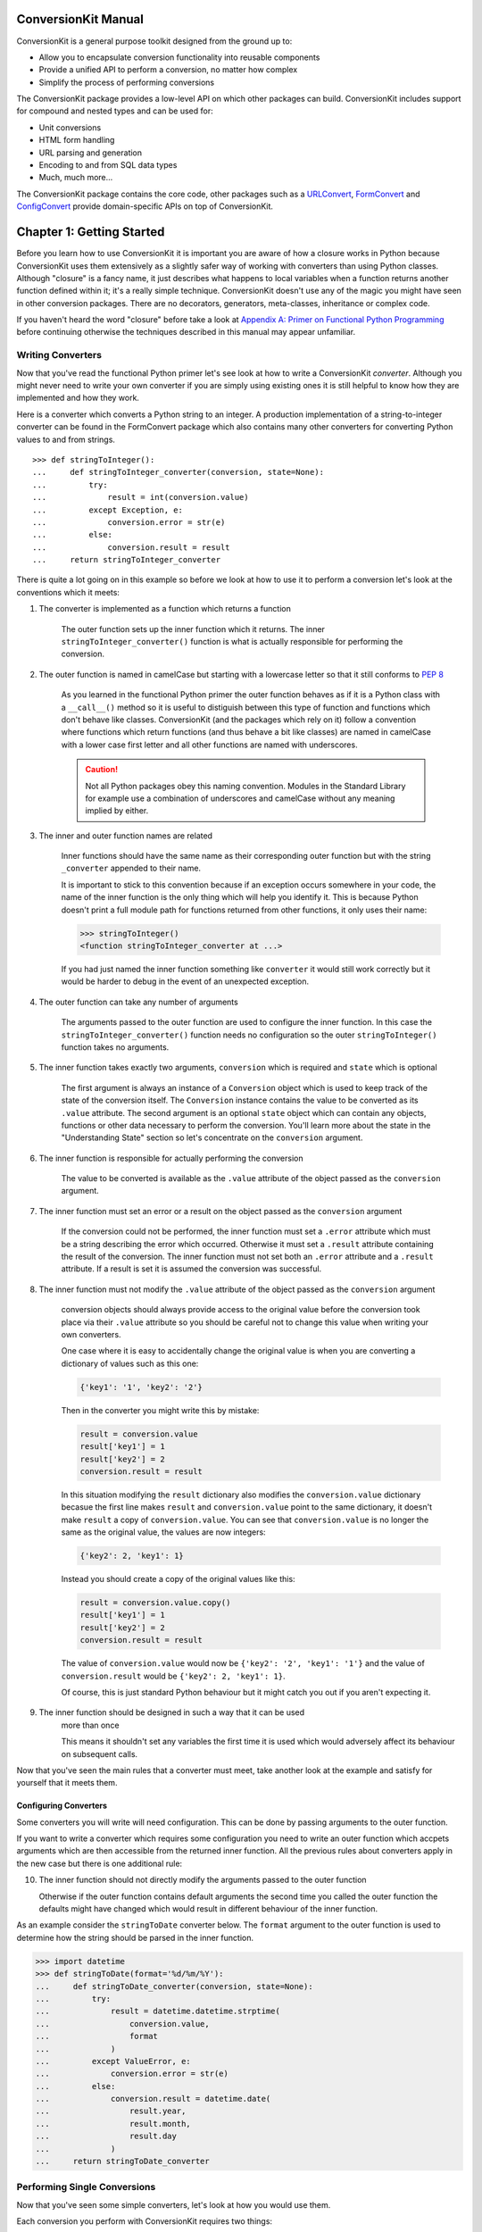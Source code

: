 ConversionKit Manual
++++++++++++++++++++

ConversionKit is a general purpose toolkit designed from the ground up to:

* Allow you to encapsulate conversion functionality into reusable components
* Provide a unified API to perform a conversion, no matter how complex
* Simplify the process of performing conversions

The ConversionKit package provides a low-level API on which other packages can
build. ConversionKit includes support for compound and nested types and can be
used for:

* Unit conversions
* HTML form handling
* URL parsing and generation
* Encoding to and from SQL data types
* Much, much more...

The ConversionKit package contains the core code, other packages such as a
`URLConvert <http://jimmyg.org/work/code/urlconvert/index.html>`_, `FormConvert
<http://jimmyg.org/work/code/formconvert/index.html>`_ and `ConfigConvert
<http://jimmyg.org/work/code/configconvert/index.html>`_ provide
domain-specific APIs on top of ConversionKit.

Chapter 1: Getting Started
++++++++++++++++++++++++++

Before you learn how to use ConversionKit it is important you are aware of how
a closure works in Python because ConversionKit uses them extensively as a
slightly safer way of working with converters than using Python classes.
Although "closure" is a fancy name, it just describes what happens to local
variables when a function returns another function defined within it; it's a
really simple technique. ConversionKit doesn't use any of the magic you might
have seen in other conversion packages. There are no decorators, generators,
meta-classes, inheritance or complex code.

If you haven't heard the word "closure" before take a look at 
`Appendix A: Primer on Functional Python Programming`_ before continuing otherwise 
the techniques described in this manual may appear unfamiliar.

Writing Converters
==================

Now that you've read the functional Python primer let's see look at how to
write a ConversionKit *converter*. Although you might never need to write your
own converter if you are simply using existing ones it is still helpful to
know how they are implemented and how they work.

Here is a converter which converts a Python string to an integer. A production
implementation of a string-to-integer converter can be found in the FormConvert
package which also contains many other converters for converting Python values
to and from strings.

::

    >>> def stringToInteger():
    ...     def stringToInteger_converter(conversion, state=None):
    ...         try:
    ...             result = int(conversion.value)
    ...         except Exception, e:
    ...             conversion.error = str(e)
    ...         else:
    ...             conversion.result = result
    ...     return stringToInteger_converter

There is quite a lot going on in this example so before we look at how to use
it to perform a conversion let's look at the conventions which it meets:

1. The converter is implemented as a function which returns a function

    The outer function sets up the inner function which it returns. The inner
    ``stringToInteger_converter()`` function is what is actually responsible for
    performing the conversion.

2. The outer function is named in camelCase but starting with a lowercase letter 
   so that it still conforms to `PEP 8 <http://www.python.org/dev/peps/pep-0008/>`_

    As you learned in the functional Python primer the outer function behaves
    as if it is a Python class with a ``__call__()`` method so it is useful to
    distiguish between this type of function and functions which don't behave like
    classes. ConversionKit (and the packages which rely on it) follow a convention
    where functions which return functions (and thus behave a bit like classes) are
    named in camelCase with a lower case first letter and all other functions are
    named with underscores.

    .. caution :: 

        Not all Python packages obey this naming convention. Modules in the
        Standard Library for example use a combination of underscores and
        camelCase without any meaning implied by either.

3. The inner and outer function names are related

    Inner functions should have the same name as their corresponding outer function
    but with the string ``_converter`` appended to their name. 

    It is important to stick to this convention because if an exception occurs
    somewhere in your code, the name of the inner function is the only thing which
    will help you identify it. This is because Python doesn't print a full module
    path for functions returned from other functions, it only uses their name:
    
    .. sourcecode :: pycon
    
        >>> stringToInteger()
        <function stringToInteger_converter at ...>
    
    If you had just named the inner function something like ``converter`` it
    would still work correctly but it would be harder to debug in the
    event of an unexpected exception.

4. The outer function can take any number of arguments

    The arguments passed to the outer function are used to configure the inner
    function. In this case the ``stringToInteger_converter()`` function needs
    no configuration so the outer ``stringToInteger()`` function takes no 
    arguments.

5. The inner function takes exactly two arguments, ``conversion`` which is required 
   and ``state`` which is optional

    The first argument is always an instance of a ``Conversion`` object which is used
    to keep track of the state of the conversion itself. The ``Conversion``
    instance contains the value to be converted as its ``.value`` attribute. The
    second argument is an optional ``state`` object which can contain any objects,
    functions or other data necessary to perform the conversion. You'll learn more
    about the state in the "Understanding State" section so let's concentrate on
    the ``conversion`` argument.

6. The inner function is responsible for actually performing the conversion

    The value to be converted is available as the ``.value`` attribute of the
    object passed as the ``conversion`` argument.

7. The inner function must set an error or a result on the object passed as 
   the ``conversion`` argument

    If the conversion could not be performed, the inner function must set a
    ``.error`` attribute which must be a string describing the error which
    occurred. Otherwise it must set a ``.result`` attribute containing the result
    of the conversion. The inner function must not set both an ``.error`` 
    attribute and a ``.result`` attribute. If a result is set it is assumed
    the conversion was successful.

8. The inner function must not modify the ``.value`` attribute of the object
   passed as the ``conversion`` argument

    conversion objects should always provide access to the
    original value before the conversion took place via their ``.value`` attribute
    so you should be careful not to change this value when writing your own
    converters.
    
    One case where it is easy to accidentally change the original value is when you
    are converting a dictionary of values such as this one:

    .. sourcecode :: python
    
        {'key1': '1', 'key2': '2'}
    
    Then in the converter you might write this by mistake:
    
    .. sourcecode :: pycon 
    
        result = conversion.value
        result['key1'] = 1
        result['key2'] = 2
        conversion.result = result
    
    In this situation modifying the ``result`` dictionary also modifies the
    ``conversion.value`` dictionary becasue the first line makes ``result`` and
    ``conversion.value`` point to the same dictionary, it doesn't make ``result`` a
    copy of ``conversion.value``. You can see that ``conversion.value`` is no
    longer the same as the original value, the values are now integers:
    
    .. sourcecode :: python
    
        {'key2': 2, 'key1': 1}
    
    Instead you should create a copy of the original values like this:
    
    .. sourcecode :: pycon 
    
        result = conversion.value.copy()
        result['key1'] = 1
        result['key2'] = 2
        conversion.result = result

    The value of ``conversion.value`` would now be 
    ``{'key2': '2', 'key1': '1'}`` and the value of ``conversion.result`` 
    would be ``{'key2': 2, 'key1': 1}``.
    
    Of course, this is just standard Python behaviour but it might catch you out
    if you aren't expecting it.

9. The inner function should be designed in such a way that it can be used
    more than once

    This means it shouldn't set any variables the first time it is used which 
    would adversely affect its behaviour on subsequent calls.

Now that you've seen the main rules that a converter must meet, take another
look at the example and satisfy for yourself that it meets them.

Configuring Converters
----------------------

Some converters you will write will need configuration. This can be done by
passing arguments to the outer function. 

If you want to write a converter which requires some configuration you need to
write an outer function which accpets arguments which are then accessible from
the returned inner function. All the previous rules about converters apply in
the new case but there is one additional rule:

10. The inner function should not directly modify the arguments passed to the outer function

    Otherwise if the outer function contains default arguments the second time
    you called the outer function the defaults might have changed which would
    result in different behaviour of the inner function.

As an example consider the ``stringToDate`` converter below. The ``format``
argument to the outer function is used to determine how the string should be
parsed in the inner function.

.. sourcecode :: pycon

    >>> import datetime
    >>> def stringToDate(format='%d/%m/%Y'):
    ...     def stringToDate_converter(conversion, state=None):
    ...         try:
    ...             result = datetime.datetime.strptime(
    ...                 conversion.value, 
    ...                 format
    ...             )
    ...         except ValueError, e:
    ...             conversion.error = str(e)
    ...         else:
    ...             conversion.result = datetime.date(
    ...                 result.year, 
    ...                 result.month,
    ...                 result.day 
    ...             )
    ...     return stringToDate_converter

Performing Single Conversions
=============================

Now that you've seen some simple converters, let's look at how you would use them.

Each conversion you perform with ConversionKit requires two things:

* A converter such as the ``stringToInteger()`` converter above
* A ``Conversion`` object to provide the value being converted and keep track of the error or result

You might be surprised to hear that you never actually use a converter
directly. Instead you use the ``Conversion`` object's ``perform()`` method to
perform the conversion using the converter.

First import the ``Conversion`` class from the ``ConversionKit`` module.

.. sourcecode :: pycon

    >>> from conversionkit import Conversion

Now perform the conversion with a converter, specifying the value to be
converted as the argument to ``Conversion``. Internally, the argument gets set
as the ``.value`` attribute of the ``conversion`` instance:

.. sourcecode :: pycon

    >>> conversion = Conversion('2009')
    >>> conversion.perform(stringToInteger())
    <conversionkit.Conversion object at ...>
    >>> print conversion.result
    2009

As you can see, after the conversion the result can be accessed via the
conversion's ``.result`` attribute. The original value is still available via
the ``.value`` attribute:

.. sourcecode :: pycon

    >>> conversion.value
    '2009'

The idea is that you'll create a different ``Conversion`` object for each
conversion you wish to perform. They are very lightweight so there isn't a
large performance impact for this. You can't perform another conversion on the
same ``conversion`` object or you will get an exception:

.. sourcecode :: pycon

    >>> conversion.perform(stringToInteger())
    Traceback (most recent call last):
      ...
    ConversionKitError: A converter has already been applied to this conversion object

.. note ::

    This might all seem like a lot of effort to go to for such a simple
    conversion but the power of ConversionKit is that the infrastructure you use
    for simple examples such as this is exactly the same as the infrastructure used
    for very complex conversions so you only need to learn one set of techniques to
    enable you to deal with the vast majority of cases you'll encounter.

When Errors Occur
-----------------

Not all conversions will be possible because sometimes the value being
converted might not be valid. In such circumstances an exception will be raised
with a description of the error. Here we are trying to convert the string
``'_33_'`` to an integer:

.. sourcecode :: pycon

    >>> conversion = Conversion('_33_')
    >>> conversion.perform(stringToInteger())
    <conversionkit.Conversion object at ...>
    >>> print conversion.result
    Traceback (most recent call last):
      ...
    ConversionError: invalid literal for int() with base 10: '_33_'

You can test for this exception and handle the error like this:

.. sourcecode :: pycon

    >>> import conversionkit
    >>> conversion = conversionkit.Conversion('_33_')
    >>> conversion.perform(stringToInteger())
    <conversionkit.Conversion object at ...>
    >>> try:
    ...     result = conversion.result
    ... except conversionkit.ConversionError, e:
    ...     error = str(e)
    ...     print "The conversion failed: %r"%(error)
    ... else:
    ...     print "The conversion succeeded: %r"%(result)
    The conversion failed: "invalid literal for int() with base 10: '_33_'"

This is rather cumbersome so ConversionKit provides an alternative API which is
more commonly used. After a conversion has been applied the ``conversion``
instance has a ``.successful`` attribute which is set to either ``True`` or
``False``. If it is ``True`` then the ``.result`` attribute will contain the
result, otherwise the ``.error`` attribute will contain a string describing the
error. The error description accessed at ``.error`` is the same as the one
which would be raised in the ``ConversionError`` if you tried to access the
``.result`` attribute when ``.successful`` is ``False``.

.. sourcecode :: pycon

    >>> conversion = Conversion('_33_')
    >>> conversion.perform(stringToInteger())
    <conversionkit.Conversion object at ...>
    >>> if conversion.successful:
    ...     print "The conversion succeded: %r"%conversion.result
    ... else:
    ...     print "The conversion failed: %r"%conversion.error
    The conversion failed: "invalid literal for int() with base 10: '_33_'"

Exceptions You Might See
------------------------

If you try to access the ``.successful`` attribute before a result or an error
has been set on the conversion, an exception is raised:

.. sourcecode :: pycon

    >>> conversion = Conversion('Some value')
    >>> conversion.successful
    Traceback (most recent call last):
       ...
    ConversionKitError: No conversion has been performed yet

If the converter you are using isn't written properly and fails to set an error
or a result you will get an excetion when you call its ``perform()`` method. To
demonstrate this we need a faulty converter such as the one below.

.. sourcecode :: pycon

    >>> def toFaulty():
    ...     def toFaulty_converter(converison, state=None):
    ...         return conversion
    ...     return toFaulty_converter

Let's see what happens when we try to use it:

.. sourcecode :: pycon

    >>> conversion = Conversion('Some value')
    >>> conversion.perform(toFaulty())
    Traceback (most recent call last):
       ...
    ConversionKitError: The converter <function toFaulty_converter at 0x...> doesn't work correctly, it failed to set a result or an error.

It's worth being aware that you can't set an error or a result twice on the
same conversion either.

Configuring Converters
----------------------

If the converter requires configuration (like the ``stringToDate`` converter
you've already seen) you would set up the conversion like this:

.. sourcecode :: pycon

    >>> conversion = Conversion('2009-02-21')
    >>> conversion.perform(stringToDate('%Y-%m-%d'))
    <conversionkit.Conversion object at ...>
    >>> if conversion.successful:
    ...     print "The conversion succeeded: %r"%conversion.result
    ... else:
    ...     print "The conversion failed: %r"%conversion.error
    The conversion succeeded: datetime.date(2009, 2, 21)

Performing Conversions in One Step
----------------------------------

You can shorten the process like this:

.. sourcecode :: pycon

    >>> Conversion('2009-02-21').perform(stringToDate('%Y-%m-%d')).result
    datetime.date(2009, 2, 21)

This works because the ``perform()`` method returns the ``conversion`` object it
is acting on so accessing ``.result`` on the result of calling the method is
the same as accessing it directly on the conversion.

Re-Using Converters
-------------------

Although you can't apply a second converter to the same conversion, converters
themselves are desgined to be used on multiple different conversions so you can
do this:

.. sourcecode :: pycon

    >>> string_to_date_converter = stringToDate('%Y-%m-%d')
    >>> Conversion('2009-02-21').perform(string_to_date_converter).result
    datetime.date(2009, 2, 21)
    >>> Conversion('2009-02-20').perform(string_to_date_converter).result
    datetime.date(2009, 2, 20)

Notice that the same ``string_to_date_converter`` function is used in both
conversions but that two instances of the ``Conversion`` class are needed, one
conversion instance per conversion. 

.. tip :::

    Notice that the ``string_to_date_converter`` variable representing the
    ``stringToDate_converter()`` inner function returned by ``stringToDate()`` is
    named with underscore characters rather than camelCase to make it clear that it
    does not behave like a class.

Using the ``oneOf()`` Converter
-------------------------------

Sometimes you might want to confirm that a value is one of an allowed number of
values. You can do this with the ``oneOf`` converter. It works like this:

.. sourcecode :: pycon
    
    >>> from conversionkit import oneOf
    >>>
    >>> allowed_values = oneOf([1,2,3])
    >>> print Conversion(2).perform(allowed_values).result
    2
    >>> print Conversion(4).perform(allowed_values).error
    The value submitted is not one of the allowed values

.. note ::

    The ``oneOf`` converter isn't really a converter at all because it doesn't
    perform any conversion. Instead it mearly *validates* that a value is one of a
    set of allowed values. ConversionKit doesn't make a distinction between
    validators and converters because they both have the exactly the same APIs,
    taking a value and producing a result or an error.

    Some developers have suggested that ConversionKit could be improved by
    separating the roles of converters and validators and if your particular
    application would benefit from this approach you are free to implement your 
    own converters and validators separately. I've always found it most useful 
    to combine these roles so that converters attempt to perform a conversion, 
    displaying appropriate error messages if a conversion is not possible. This
    is the approach taken by ConversionKit.

The ``tryEach()`` Converter
-----------------------------

Another useful converter is the ``tryEach()`` converter which takes a series of
converters as arguments and tries each in turn until one successfully handles
the conversion without an error.

.. sourcecode :: pycon

    >>> from conversionkit import tryEach
    >>> each = tryEach(
    ...     [
    ...         stringToInteger(),
    ...         stringToDate('%Y-%m-%d'),
    ...     ]
    ... )
    >>>
    >>> Conversion('2009-07-31').perform(each).result
    datetime.date(2009, 7, 31)

There are options to allow you to stop on the first error, stop on the first
good result, try all of them regardless, have the result and children as a
dictionary instead of a list and also to set the error message if no results
are found.

Performing Multiple Conversions on the Same Value
=================================================

As you've already learned, each conversion can only use one converter. What if
you want to apply multiple converters to a conversion? The answer is that you
have to create multiple conversion objects and copy the ``.result`` attribute
from the first to the ``.value`` attribute of the second before the conversion.

The ``noConversion()`` Converter
--------------------------------

There's a converter called the ``noConversion`` converter which simply sets the
result of a conversion to be a *copy* of the input value. This isn't
particularly useful on its own but as you'll see in Chapter 3, it can be handy
when dealing with *compound conversions* when one part of a compound data type
doesn't actually need converting.

When used on its own it looks like this:

.. sourcecode :: pycon

    >>> from conversionkit import noConversion
    >>>
    >>> value = 'Any value'
    >>> conversion = Conversion(value)
    >>> conversion.perform(noConversion()).result
    'Any value'
    >>> value == conversion.value == conversion.result
    True

A conversion using ``noConversion`` never results in an error being set.

Performing Multiple Conversions on the Same Value
=================================================

As you've already learned, each conversion can only use one converter. What if
you want to apply multiple converters to a conversion? The answer is that you
have to create multiple conversion objects and copy the ``.result`` attribute
from the first to the ``.value`` attribute of the second before the conversion.
Here's a hard coded example, I'll show you the easier method in the next
section, but it is useful to understand this technique for when you are coding
more complex converters later on. Here I'm converting a string to an integer and
then chceking it is one of the allowed values:

.. sourcecode :: pycon

    >>> input = '2'
    >>> first_conversion = Conversion(input)
    >>> first_conversion.perform(stringToInteger())
    <conversionkit.Conversion object at ...>
    >>> second_conversion = Conversion(first_conversion.result)
    >>> second_conversion.perform(oneOf([1, 2, 3]))
    <conversionkit.Conversion object at ...>
    >>> second_conversion.result
    2

Chaining Using the ``chainConverters()`` Tool
---------------------------------------------

The ``chainConverters()`` tool is a function which produces a converter from the
combination of all the converters passed to it. The value is passed through
each converter in turn from left to right in the argument list and the result
of the last converter is set as the ``.result`` attribute of the conversion. 

Here's an example which uses ``chainConverters``:

.. sourcecode :: pycon

    >>> from conversionkit import chainConverters
    >>> 
    >>> conversion = Conversion('2')
    >>> chain = chainConverters(
    ...     stringToInteger(), 
    ...     oneOf([1, 2, 3]),
    ... )
    >>> conversion.perform(chain)
    <conversionkit.Conversion object at ...>
    >>> if conversion.successful:
    ...     print conversion.value
    2

This approach is called *chaining*. If an error occurs in one of the
converters, the error that occurred is set as the ``.error`` attribute of the
conversion and no more converters are applied.

.. sourcecode :: pycon

    >>> conversion = Conversion('4')
    >>> chain = chainConverters(
    ...     stringToInteger(), 
    ...     oneOf([1, 2, 3]),
    ... )
    >>> conversion.perform(chain)
    <conversionkit.Conversion object at ...>
    >>> if not conversion.successful:
    ...     print conversion.error
    The value submitted is not one of the allowed values

.. note ::

   Later on when you look at compound conversions you'll learn about a slightly
   different tool for changing called ``chainPostConverters()``. Post converters
   are special converters which operate on a conversion instance which has already
   had a conversion applied. Don't get the two types of converters or the two
   types of chaining tools confused.

Understanding State
===================

In the certain circumstances it can be useful to be able to pass extra objects
to a converter to enable it to perform the conversion. For example, a converter
which also needs to validate that the username entered on a "Create Account"
form on a website might need to be able to access a database to perform a check
that the username isn't already taken. Let's set up an SQLite in-memory
database for an example and create a ``users`` table:

.. sourcecode :: pycon

    >>> import sqlite3
    >>> connection = sqlite3.connect(':memory:')
    >>> cursor = connection.cursor()
    >>> cursor.execute('CREATE TABLE users (username VARCHAR(20))')
    <sqlite3.Cursor object at ...>
    >>> cursor.close()

Consider the converter below which uses a database connection to check that a
username is still available. Notice that this time, the ``state`` argument
to the inner function is not optional:

.. sourcecode :: pycon

    >>> def usernameAvailable():
    ...     def usernameAvailable_converter(conversion, state):
    ...         cursor = state.connection.cursor()
    ...         cursor.execute(
    ...             'SELECT 1 FROM users WHERE username=?', 
    ...             (conversion.value,)
    ...         )
    ...         rows = cursor.fetchall()
    ...         if len(rows) and rows[0][0] == 1:
    ...             conversion.error = 'This username is not available'
    ...         else:
    ...             conversion.result = conversion.value
    ...         cursor.close()
    ...     return usernameAvailable_converter

To use this converter you can create a ``state`` object, set up a database
connection on it and then pass the object as the second argument to the
conversion's ``perform()`` method:

.. sourcecode :: pycon

    >>> from bn import AttributeDict
    >>> state = AttributeDict()
    >>> state['connection'] = connection
    >>> Conversion('james').perform(usernameAvailable(), state).result
    'james'

Here we are using an ``AttributeDict`` from the ``bn`` module provided by the
BareNecessities package. It is just a dictionary which allows keys to be
accessed as attributes but only allows them to be set like a normal dictionary.

You don't have to use an ``AttributeDict`` object as the state, you can use any
object you like.

The ``state`` argument, passed as the second argument to ``perfom()`` gets
passed as the second argument to the ``usernameAvailable_converter()`` inner
function when the conversion is performed. A ``cursor`` object is then created
from the ``connection`` object accessed from the ``state``. The SQL query is
executed and a result or error is set based on the result of the query, just as
is the case with a normal converter.

Using the ``state`` argument in this way lets you encapsulate some quite
complex logic in ConversionKit converters and then use them in the same way as
any other ConversionKit converter.

Summary
=======

In this chapter you have learned everything there is to know about how to
convert values from an input to a result. You have also seen how to write your
own converters and how to avoid common pitfalls. 

In the next chapter you'll learn how to deal with converting compound values
where, in the event of a failure, you want to know which sub-component couldn't
be converted. 

Before you can work with compound conversions you'll need a thorough
understanding of the topics covered in this chapter. Make sure you understand
the examples and can write your own converters as functions which return
functions before continuing.

Chapter 2: Compound Conversions
+++++++++++++++++++++++++++++++

In the previous chapter you saw how to perform single conversions such as
converting a string to an integer or a string to a date but let's think about
what happens if the data structure you wish to convert is more complex. 

As an example consider a dictionary of values representing an event which looks
like this:

.. sourcecode :: pycon

    >>> event = {
    ...     'name': 'Party',
    ...     'guests': '23',
    ...     'time': '2009-02-15',
    ...     'place': 'London',
    ... }

Imagine you want to convert this dictionary into a Python object. One way of
doing so would be to write a converter which takes a dictionary as its input
and then to write custom code to convert each of the values, before assembling
and returning the result as a new dictionary. Here's some code that just that:

.. sourcecode :: pycon

    >>> def eventToPython():
    ...     def eventToPython_converter(conversion, state=None):
    ...         event = conversion.value
    ...         child_conversions = {
    ...             'name': Conversion(event['name']).perform(noConversion()),
    ...             'guests': Conversion(event['guests']).perform(stringToInteger()),
    ...             'time': Conversion(event['time']).perform(stringToDate('%d/%m/%Y')),
    ...             'place': Conversion(event['place']).perform(noConversion()),
    ...         }
    ...         errors = []
    ...         for child in child_conversions.values():
    ...             if not child.successful:
    ...                 errors.append(child.error)
    ...         if errors:
    ...             conversion.error = 'Some of the fields were invalid'
    ...         else:
    ...             result = {}
    ...             for k, v in child_conversions.items():
    ...                 result[k] = v.result
    ...             conversion.result = result
    ...     return eventToPython_converter

.. note ::

    Notice the use of the ``noConversion()`` converter for handling the name and place.
    Since these are strings anyway, no conversion needs to be performed.

The compound converter can now be used like other converters:

.. sourcecode :: pycon

    >>> conversion = Conversion(event).perform(eventToPython())
    >>> print conversion.error
    Some of the fields were invalid

Although this approach works well there is one problem in particular
which needs addressing:

* Any errors which are occur when converting the individual fields are
  associated with the overall dictionary, not the field which contained the
  error. If the error is as undescriptive as ``Some of the fields were invalid``,
  which was the error above, it is very hard to know in which field the 
  problem occurred.

Whilst this might not be a problem in some circumstances it certainly is in
others so ConversionKit needs to provide a facility for accessing any error
associated with each of the fields. It does this by requiring that compound
converters also set a ``.children`` attribute on the conversion object
containing a data structure of all the child conversions which have taken
place. This allows any code using the conversion object to access the
individual errors by accessing the ``.error`` attribute of the child conversion
which contained the error.

Here's that rule again:

11. Compound converters must set a ``.children`` attribute on the object
    passed to the compound converter as the ``conversion``` argument

    After the conversion the ``.children`` attribute should therefore contain a
    data structure which contains every other conversion which was necessary for
    the compound conversion to be performed and any child error can therefore be
    extracted from the ``.children`` attribute.

Here's an updated version of the ``eventToPython()`` compound converter which
also sets the ``.children`` attribute (only the last line has changed):

.. sourcecode :: pycon

    >>> def eventToPython():
    ...     def eventToPython_converter(conversion, state=None):
    ...         event = conversion.value
    ...         child_conversions = {
    ...             'name': Conversion(event['name']).perform(noConversion()),
    ...             'guests': Conversion(event['guests']).perform(stringToInteger()),
    ...             'time': Conversion(event['time']).perform(stringToDate('%d/%m/%Y')),
    ...             'place': Conversion(event['place']).perform(noConversion()),
    ...         }
    ...         errors = []
    ...         for child_name, child_conversion in child_conversions.items():
    ...             if not child_conversion.successful:
    ...                 errors.append(child_conversion.error)
    ...         if errors:
    ...             conversion.error = 'Some of the fields were invalid'
    ...         else:
    ...             result = {}
    ...             for k, v in child_conversions.items():
    ...                 result[k] = v.result
    ...             conversion.result = result
    ...         conversion.children = child_conversions
    ...     return eventToPython_converter

Here's an example where the updated converter above is used on an event with an
invalid time value:

.. sourcecode :: pycon

    >>> event_with_error = {
    ...     'name': 'Party',
    ...     'guests': '23',
    ...     'time': '2009/02/15',
    ...     'place': 'London',
    ... }
    >>> conversion = Conversion(event_with_error)
    >>> conversion.perform(eventToPython())
    <conversionkit.Conversion object at ...>
    >>> print conversion.error
    Some of the fields were invalid
    >>> print conversion.children['time'].error
    time data '2009/02/15' does not match format '%d/%m/%Y'

The important thing to note here is that although the ``conversion`` instance
contains child conversions with their own errors it still has a ``.error``
attribute of its own and so will still behave in the same way as a normal
single conversion *in addition* to the extra information it provides.

As an example of where an overall error and a child errors are useful consider
the case of form conversion in a web application. The conversion error string
can be used as part of an overall error message, or perhaps a flash message or
alert popup and any child conversion errors could be displayed next to the
fields containing the invalid values.

When you use even more deeply nested conversions, setting an appropriate 
error message at each level becomes even more important.

Now you've seen both single and compound conversions you might be wondering
when it is appropriate to write converters of each type. The simple rules are:

* If you want individual errors to be associated with sub-components of an
  input value, use a compound converter, otherwise use a single converter.

* If you aren't sure, write a compound converter because compound conversions
  behave like single conversions anyway in that they have a ``.error``,
  ``.result`` and ``.successful`` attributes, but they also provide more
  flexibility if you need it.

Using the ``toDictionary()`` Tool
=================================

The description of compound converters you've read so far in this chapter can
apply to any data types, not just dictionaries. You could work on lists,
objects or anything else you want to convert.

If you do need to convert a dictionary though, ConversionKit provides a tool
which can create a suitable converter for you. It is called ``toDictionary()``
and to use it you simply specify the converters to be used for each key and let
ConversionKit handle the conversions for you.  Internally, ConversionKit will
set up a separate ``Conversion`` object for each key value pair and set the
``.children`` attribute for you too.

Here's an example:

.. sourcecode :: pycon

    >>> from conversionkit import toDictionary
    >>> 
    >>> event_converter = toDictionary(
    ...     converters = {
    ...         'name': noConversion(),
    ...         'guests': stringToInteger(),
    ...         'time': stringToDate(format='%Y-%m-%d'),
    ...         'place': noConversion(),
    ...     }
    ... )

The ``event_converter`` object is actually a configured inner
function so it can be used directly in a conversion's ``perform()`` method
without needing to be called again. This is no different from the example in
the `Re-Using Converters`_ section where the ``string_to_date_converter`` was
used directly without being called again.

Here's how it is used (we are using the ``pprint()`` function to print the dictionary nicely with the keys in alphaetical order):

.. sourcecode :: pycon

    >>> from pprint import pprint
    >>> event = {
    ...     'name': 'Party',
    ...     'guests': '23',
    ...     'time': '2009-02-15',
    ...     'place': 'London',
    ... }
    >>> conversion = Conversion(event).perform(event_converter)
    >>> pprint(conversion.result)
    {u'guests': 23,
     u'name': 'Party',
     u'place': 'London',
     u'time': datetime.date(2009, 2, 15)}

As you can see, this produces the expected result. You can still access the
child conversions of both successful and unsuccessful conversions via the
``.children`` attribute:

.. sourcecode :: pycon

    >>> pprint(conversion.children)
    {u'guests': <conversionkit.Conversion object at 0x...>,
     u'name': <conversionkit.Conversion object at 0x...>,
     u'place': <conversionkit.Conversion object at 0x...>,
     u'time': <conversionkit.Conversion object at 0x...>}

If you need to work with dictionaries, using the ``toDictionary`` converter can
save you some time. In the next sections we'll look at some more advanced
functionality of the ``toDictionary()`` converter.

Extra Fields are Filtered, Missing Fields are Ignored
-----------------------------------------------------

In real life, you might not have complete control over the input value which is
passed to a dictionary converter. There might be extra fields you weren't
expecting or some of the fields you were expecting might be missing.

Rather than setting an error for missing or extra fields, the
``toDictionary`` implementation simply ignores things it can't validate.
This means that:

* missing fields won't be present in the result and no error will be produced
* extra fields will be filtered out and not appear in the result

To demonstrate this let's look at a valid event dictionary which needs
converting:

.. sourcecode :: pycon

    >>> event = {
    ...     'name': 'Party',
    ...     'guests': '23',
    ...     'time': '2009-02-15',
    ...     'place': 'London',
    ... }

Consider this version of an ``event_converter``. The event data has a
``place`` field which the converter isn't expecting and the converter expects a
``location`` field which isn't present in the event data:

.. sourcecode :: pycon

    >>> event_converter = toDictionary(
    ...     converters = {
    ...         'name': noConversion(),
    ...         'guests': stringToInteger(),
    ...         'time': stringToDate(format='%Y-%m-%d'),
    ...         'location': noConversion(),
    ...     }
    ... )

Let's perform the conversion:

.. sourcecode :: pycon

    >>> conversion = Conversion(event).perform(event_converter)
    >>> pprint(conversion.result)
    {u'guests': 23, u'name': 'Party', u'time': datetime.date(2009, 2, 15)}

Notice that the time and the number of guests have been successfully converted
to Python objects but that the result has no ``'place'`` key and no error was
raised about the fact no ``'location'`` key was present in the event.

The ``allow_extra_fields`` and ``filter_extra_fields`` Arguments
----------------------------------------------------------------

If you want an exception to be raised if the generated converter recieves too
many arguments you can specify ``allow_extra_fields=False`` as an argument to
``toDictionary()``. If you don't want extra fields to be filtered you can
specify ``filter_extra_fields=False`` to have a ``noConversion()`` conversion
performed on each extra field and have it added to the result. Generally
speaking, using the defaults of ``allow_extra_fields=True`` and
``filter_extra_fields=True`` is fine.

Setting ``allow_extra_fields=False`` in the example below causes an exception
to be raised due to the presence of the place key in the event data dictionary:

.. sourcecode :: pycon

    >>> event = {
    ...     'name': 'Party',
    ...     'guests': '23',
    ...     'time': '2009-02-15',
    ...     'place': 'London',
    ... }

.. sourcecode :: pycon

    >>> event_converter = toDictionary(
    ...     converters = {
    ...         'name': noConversion(),
    ...         'guests': stringToInteger(),
    ...         'time': stringToDate(format='%Y-%m-%d'),
    ...         'location': noConversion(),
    ...     },
    ...     allow_extra_fields=False
    ... )
    >>> conversion = Conversion(event).perform(event_converter)
    Traceback (most recent call last):
      ...
    ConversionKitError: The field u'place' is not allowed

If you want to have extra fields set an error on the conversion instead of
raising an exception you should set ``allow_extra_fields`` to ``False`` and set
``raise_on_extra_fields`` to ``False`` too:

.. sourcecode :: pycon

    >>> event_converter = toDictionary(
    ...     converters = {
    ...         'name': noConversion(),
    ...         'guests': stringToInteger(),
    ...         'time': stringToDate(format='%Y-%m-%d'),
    ...         'location': noConversion(),
    ...     },
    ...     allow_extra_fields=False,
    ...     raise_on_extra_fields=False
    ... )
    >>> conversion = Conversion(event).perform(event_converter)
    >>> print conversion.error
    The field u'place' is not allowed

Here's another example. This time notice that setting
``filter_extra_fields=False`` results in the place being present in the result:

.. sourcecode :: pycon

    >>> event_converter = toDictionary(
    ...     converters = {
    ...         'name': noConversion(),
    ...         'guests': stringToInteger(),
    ...         'time': stringToDate(format='%Y-%m-%d'),
    ...         'location': noConversion(),
    ...     },
    ...     filter_extra_fields=False
    ... )
    >>> conversion = Conversion(event).perform(event_converter)
    >>> pprint(conversion.result)
    {u'guests': 23,
     u'name': 'Party',
     u'place': 'London',
     u'time': datetime.date(2009, 2, 15)}

.. note :: 

    If you are coming from a FromEncode background the ``allow_extra_fields``
    and ``filter_extra_fields`` options behave the same way they would then working
    with a FormEncode ``Schema``, ConversionKit just sets the defaults to ``True``
    rather than ``False``.

Setting Default Values
======================

If a key is missing or empty you might want to set a default value for it. The
``toDictionary()`` tool takes a ``missing_or_empty_defaults`` argument to allow you to specify
the default values for missing or empty fields.

Here's an event which is missing a ``location`` field and has an empty number
of guests.

.. sourcecode :: pycon

    >>> event = {
    ...     'name': 'Party',
    ...     'guests': '',
    ...     'time': '2009-02-15',
    ... }

Here's an ``event_converter`` which is set to 

.. sourcecode :: pycon

    >>> event_converter = toDictionary(
    ...     converters = {
    ...         'name': noConversion(),
    ...         'guests': stringToInteger(),
    ...         'time': stringToDate(format='%Y-%m-%d'),
    ...         'location': noConversion(),
    ...     },
    ...     missing_or_empty_defaults = {
    ...         'location': 'London',
    ...         'guests': 10,
    ...     },
    ... )
    >>> conversion = Conversion(event).perform(event_converter)
    >>> pprint(conversion.result)
    {u'guests': 10,
     u'location': 'London',
     u'name': 'Party',
     u'time': datetime.date(2009, 2, 15)}

As you can see both the missing ``location`` key and empty ``guests`` key were
given the default value specified. Notice that the defaults get applied *after*
the conversions so the default value you specify does not get converted. You
cannot specify defaults for fields which don't have an associated converter.

.. note ::

   One design decision which I pondered for quite a while was whether it was 
   better for a default to be processed through the child converter as though
   it had actually been passed as the original value for that field or 
   whether it should be a short-cut which just gets set as a result. At the 
   moment it is just a short-cut so you specify the result you want as the 
   default, not the input.

The ``missing_defaults`` and ``empty_defaults`` arguments
---------------------------------------------------------

Sometimes you might want to be more specific and specify a that a default
should only be applied if the field is present but empty or only if the field
is missing rather than having the same default applied regardless of the error.
To achive this the ``toDictionary()`` tool takes two more arguments:
``missing_defaults`` and ``empty_defaults``.

``missing_defaults``
    A dictionary of field names and values which should only be applied if the
    fields specified are missing

``empty_defaults``
    A dictionary of field names and values which should only be applied if the
    fields specified are present but have empty values

If you specify a ``missing_or_empty_defaults`` value as well as a
``missing_defaults`` or ``empty_defaults`` value, the ``missing_defaults`` or
``empty_defaults`` value is used in preference. 

Here's an example:

.. sourcecode :: pycon

    >>> event = {
    ...     'name': 'Party',
    ...     'guests': '',
    ...     'title': '',
    ...     'time': '2009-02-15',
    ... }
    >>> event_converter = toDictionary(
    ...     converters = {
    ...         'name': noConversion(),
    ...         'guests': stringToInteger(),
    ...         'time': stringToDate(format='%Y-%m-%d'),
    ...         'location': noConversion(),
    ...         'title': noConversion(),
    ...     },
    ...     missing_or_empty_defaults = {
    ...         'location': 'This will never be used because an empty_defaults and missing_defaults value is present',
    ...         'guests': 10,
    ...     },
    ...     empty_defaults = {
    ...         'location': 'London',
    ...         'title': 'No Title',
    ...     },
    ...     missing_defaults = {
    ...         'location': 'Paris',
    ...     },
    ... )
    >>> conversion = Conversion(event).perform(event_converter)
    >>> pprint(conversion.result)
    {u'guests': 10,
     u'location': 'Paris',
     u'name': 'Party',
     u'time': datetime.date(2009, 2, 15),
     u'title': 'No Title'}

As you can see the default for the missing location ``Paris`` was used in
preference to the long string provided in ``defaults`` but the value of
``guests`` was picked from ``defaults`` as nothing more specific was specified
and the value of ``title`` was chosen from ``empty_defaults``.

.. tip ::

   Internally, ConversionKit creates a new ``Conversion`` instance for any
   defaults and applies a ``noConversion()`` to them so that from that they can be
   treated as if they had been converted as normal from that point on.

Setting Errors
==============

In the same way that you can set default values for missing and empty fields
you can also set errors. If you set an error, any default specified is not
used.

Just as with defaults there are three parameters to ``toDictionary()`` which
you can use:

``missing_or_empty_errors``
    Sets an error if the field is missing or empty

``missing_errors``
    Sets an error if the field is missing

``empty_errors``
    Sets an error if the field is present but empty

Here's an example:

.. sourcecode :: pycon

    >>> event = {
    ...     'name': 'Party',
    ...     'guests': '',
    ...     'title': '',
    ...     'time': '2009-02-15',
    ... }
    >>> event_converter = toDictionary(
    ...     converters = {
    ...         'name': noConversion(),
    ...         'guests': stringToInteger(),
    ...         'time': stringToDate(format='%Y-%m-%d'),
    ...         'location': noConversion(),
    ...         'title': noConversion(),
    ...     },
    ...     missing_or_empty_errors = {
    ...         'location': 'This will never be used because an empty_defaults and missing_defaults value is present',
    ...         'guests': 'The guests value is missing or invalid',
    ...     },
    ...     empty_errors = {
    ...         'location': 'Please enter a value',
    ...         'title': 'Please enter a value for the title',
    ...     },
    ...     missing_errors = {
    ...         'location': 'Please specify a location',
    ...     },
    ... )
    >>> conversion = Conversion(event).perform(event_converter)
    >>> print conversion.error
    The 'location', 'title' and 'guests' fields were invalid
    >>> for child in conversion.children.values():
    ...     if not child.successful:
    ...         print child.error
    Please enter a value for the title
    Please specify a location
    The guests value is missing or invalid

Of course, you can use the ``errors``, ``missing_errors`` and ``empty_errors``
parameters at the same time as the ``defaults``, ``missing_defaults`` and
``empty_defaults`` parameters but you should not configure a situation where an
error and a default are set at the same time.

Alternative Ways of Specifing Error Messages
--------------------------------------------

There are occasions when you want to set the same (or similar) error message
for each field. In that case it can be tadious to set up the dictionaries for
``missing_or_empty_errors``, ``missing_errors`` and ``empty_errors``. Instead
ConversionKit provides two more options:

* Specify a string to be used for each of the converters
* Specify a ``(message, field_names)`` tuple to set the message for the list 
  of fields described by ``field_names``.

Either way the messages you set should be escaped with any ``%`` characters
written as ``%%`` because the messages have Python string formatting applied so
that the messages can include the name of the field they are applying to.

.. caution ::

   If you use the dictionary format for specifying error messages, string 
   substitution is not used because you can include the key name when you
   define the message for each key.

Here's are the event and the converters for the examples:

.. sourcecode :: pycon

    >>> event = {
    ...     'name': 'Party',
    ...     'guests': '',
    ... }
    >>> converters = {
    ...     'name': noConversion(),
    ...     'guests': stringToInteger(),
    ...     'location': noConversion(),
    ... }

Here's the first example:

.. sourcecode :: pycon

    >>> event_converter1 = toDictionary(
    ...     converters = converters,
    ...     empty_errors = ('Please specify a value for %(key)s', ['guests', 'time']),
    ...     missing_errors = u'The field %(key)s is missing'
    ... )
    >>> conversion = Conversion(event).perform(event_converter1)
    >>> print conversion.error
    The 'location' and 'guests' fields were invalid
    >>> for child in conversion.children.values():
    ...     if not child.successful:
    ...         print child.error
    Please specify a value for guests
    The field location is missing

Notice that we get an error for ``location`` and ``guests`` but not ``time``
since that field is not part of the event.

Here's the second example:

    >>> event_converter2 = toDictionary(
    ...     converters = converters,
    ...     missing_or_empty_errors = ('Please specify a value for %(key)s', ['guests', 'time']),
    ... )
    >>> conversion = Conversion(event).perform(event_converter2)
    >>> print conversion.error
    The 'time' and 'guests' fields were invalid
    >>> for child in conversion.children.values():
    ...     if not child.successful:
    ...         print child.error
    Please specify a value for time
    Please specify a value for guests

This time we get errors for ``guests`` and ``time`` because they are stated
explicitly but no error for ``location`` becuase it isn't part of the list of
fields specified for the ``missing_or_empty_errors`` argument.

And the third example:

.. sourcecode :: pycon

    >>> event_converter3 = toDictionary(
    ...     converters = converters,
    ...     missing_or_empty_errors = 'Please specify a value for %(key)s'
    ... )
    >>> conversion = Conversion(event).perform(event_converter3)
    >>> print conversion.error
    The 'location' and 'guests' fields were invalid
    >>> for child in conversion.children.values():
    ...     if not child.successful:
    ...         print child.error
    Please specify a value for guests
    Please specify a value for location

This time, since a string is specified for ``missing_or_empty_errors``, all the
field names for the converters are used so the errors appear for ``location``
and ``guests``.

Thinking in terms of fields
===========================

Although the methods described so far for working with missing and empty values
work well, some people find it easier to think in terms of individual fields
being empty or missing. To support this way of thinking ConversionKit comes
with a ``Field`` class which allows you to specify any defaults or errors to be
associated with a particular field so that you don't have to specify them
directly as arguments to ``toDictionary()``. Internally ``toDictionary()``
inspects the fields and assembles the appropriate objects for you from the
values you passed to ``Field``. 

Here's an example demonstrating this:

.. sourcecode :: pycon

    >>> event = {
    ...     'name': 'Party',
    ...     'guests': '',
    ...     'title': '',
    ...     'time': '2009-02-15',
    ... }

    >>> from conversionkit import Field
    >>> event_converter = toDictionary(
    ...     converters = {
    ...         'name': noConversion(),
    ...         'guests': Field(
    ...             stringToInteger(), 
    ...             missing_or_empty_default=10,
    ...         ),
    ...         'time': stringToDate(format='%Y-%m-%d'),
    ...         'location': Field(
    ...             noConversion(),
    ...             empty_error='Please enter a value', 
    ...             missing_error='Please specify a location',
    ...         ),
    ...         'title': noConversion(),
    ...     },
    ... )
    >>> conversion = Conversion(event).perform(event_converter)
    >>> print conversion.error
    The location field is invalid
    >>> for name, child in conversion.children.items():
    ...     if not child.successful:
    ...         print name, 'error: %r' % child.error
    ...     else:
    ...         print name, 'result: %r' % child.result
    title result: ''
    guests result: 10
    location error: 'Please specify a location'
    name result: 'Party'
    time result: datetime.date(2009, 2, 15)

Using ``Field()`` objects isn't considered better than using plain converters
and parameters to ``toDictionary()`` but it is an approach some people prefer,
particularly if they are used to using FormEncode.

Sometimes the values in the dictionary might have complex inter-relations which
need further validation or conversion beyond the conversion of the individual
key value pairs (fields) it contains. To handle this case you need to know
about a new component called a *post-converter*. Let's look at these in the
next chapter.

Summary
=======

You've learned a lot in this chapter. You have seen how compound conversions
can be performed and how errors can be associated with the data structure as a
whole as well as with individual sub-components and you've seen how child
conversions are stored in a conversion's ``.children`` attribute when compound
conversions are performed on them. You've also seen how the ``toDictionary()``
tool can make working with dictionaries much easier.

Chapter 3: Post-Converters
++++++++++++++++++++++++++

Once you've performed a conversion on a dictionary you end up with a conversion
object with either its ``.error`` or ``.result`` attribute set and a
``.children`` attribute containing a structure representing all the individudal
conversions necessary to calculate the result.

If you now want to perform some more analysis or conversions on the
``conversion``, according to the rules from Chapter 1 you would need to create
new conversions for each of the conversions which have already occurred and
assemble a new conversion object. As you can imagine that would quickly get
tedious so instead ConversionKit supports the concept of a *post converter*.

A post converter is just like an ordinary converter except that:

* the ``Conversion`` instance it recieves has already been used.
* the inner function name ends with ``_post_converter`` instead of ``_converter``
* you are allowed to set results or errors on the conversion or any child 
  conversions even though a result or error may already have been set

This behaviour makes post converters very useful. They can be used for:

* Setting an error on a child conversion
* Replacing the result of a child conversion
* Removing an error from a child conversion and setting a result instead
* Setting an error on the conversion
* Add, remove or rename child conversions

Of course, as you saw in Chapter 1, if you set an error on result on a
conversion which has already been used, you get an error. ConversionKit
therefore provides two functions, ``set_error()`` and ``set_result()`` which
are only to be used in post-converters and which change the error or result on
a used conversion. We'll look at these in a minute but first let's look at
how you can chain together conversions to be able to use a post-converter

Chaining Post-Converters
========================

To chain post-converters you use the ``chainPostConverters()`` tool:

.. sourcecode :: pycon

    >>> from conversionkit import chainPostConverters

The ``chainPostConverters()`` tool is different from ``chainConverters()`` in
that the *same* ``Conversion`` instance is passed to each post-converter in the
cahin after the first one. At each point the ``Conversion`` instance is
expected to be in a consistent state with either a ``.error`` or ``.result``
attribute set, not both. Of course the first item in the chain has to be an
ordinary converter because until it is performed, the ``Conversion`` instance
won't have been used. You'll see an example of ``chainPostConverters()`` in the
next section.

The ``set_error()`` and ``set_result()`` functions
==================================================

One problem you will face when writing post-converters is how to set an error
or a result on a child conversion. After all each conversion instance is only
designed to be used once so you can't just set its ``.error`` or ``.result``
attribute again. 

The answer is that you need to use ConversionKit's ``set_error()`` and
``set_result()`` functions to reset the conversion and apply the new error or
result. 

.. sourcecode :: pycon

    >>> from conversionkit import set_error, set_result

.. caution::

    Because Python is a dynamic language with powerful introspection features
    you can easily access the ``conversion`` instance's private variables to hack
    an error or result on an existing conversion. This is considered extremely bad
    practice for two reasons:

    * You might not hack the ``Conversion`` object very well and end up 
      leaving it in an inconsistent state
    * The API could change at any time so even if your hack does work 
      correctly at the moment it might not in the future

    The ``set_error()`` and ``set_result()`` functions provided by
    ConversionKit will always do the right thing so it is important you use them.

Here's an example of a post-converter making use of ``set_error()`` which
checks that two fields have the same input value and which sets an error on the
second of the two fields if it doesn't. You could easily write a similar
post-converter to check the results of both the fields are the same after
having passed through the converters.

.. sourcecode :: pycon

    >>> def sameValue(field1, field2):
    ...     def sameValue_post_converter(conversion, state=None):
    ...         value = conversion.value.copy()
    ...         if value[field1] != value[field2]:
    ...             set_error(
    ...                 conversion.children[field2],
    ...                 'The fields %s and %s have different values' % (
    ...                     field1,
    ...                     field2,
    ...                 )
    ...             )
    ...             set_error(conversion, 'The fields are not valid')
    ...         # We don't need to set a result because one should already be present
    ...     return sameValue_post_converter

Let's test this post-converter:

.. sourcecode :: pycon

    >>> registration = {
    ...     'password': '123456',
    ...     'password_confirm': '654321',
    ... }
    >>> registration_converter = chainPostConverters(
    ...     toDictionary(
    ...         empty_errors = {
    ...             'password': "Please enter a password",
    ...             'password_confirm': "Please confirm your password",
    ...         },
    ...         converters = {
    ...             'password': noConversion(),
    ...             'password_confirm': noConversion(),
    ...         },
    ...     ),
    ...     sameValue('password', 'password_confirm'),
    ... )
    >>> conversion = Conversion(registration).perform(registration_converter)
    >>> conversion.error
    'The fields are not valid'
    >>> conversion.children['password_confirm'].error
    'The fields password and password_confirm have different values'

When you use the ``set_error()`` function any result associated with the
conversion is removed because a conversion can't have a result and an error at
the same time.

Using ``set_result()`` to change the result of a conversion is very similar but
you specify the new result as the second argument instead of an error. When
using ``set_result()`` any error assoicated with the conversion is removed.

The ConversionKit, RecordConvert and FormConvert packages already have a range
of post-converters implemented which you can re-use. Look at their API
documentation for details.

The Effect of Missing Fields in ``toDictionary()``
==================================================

You might be wondering how ``toDictionary()`` handles setting the ``.children``
attribute of a conversion if a default value or error is set for a missing
filed. The reason this is problematic is that there is no initial value to set
for the ``.value`` attribute so how can ``toDictionary()`` create a child
conversion on which to set the default value or the error?

The answer is that ConversionKit provides a special object called ``Missing``
which should only be used internally by ConversionKit and is only used when a
field is missing and a default value or an error needs to be set for it.

.. sourcecode :: pycon

    >>> from conversionkit import Missing

I don't personally like having to create an artificual value to have a specific
meaning but the alternatives are to:

* Halt all processing and set an *overall* error when any missing field is
  encountered so you don't set the ``.children`` attribute of a conversion at
  all. The drawback of this approach is that useful error and conversion
  information information which could be passed on would be discarded and this
  isn't helpful in many cases (eg processing HTML forms where you want to show
  all error messages at once for a user to correct problems).

* Have another attribute on conversions called ``.missing`` to contain the
  information about the default value or errors. This avoids having to create a
  ``Missing`` class but results in all other post-converters having to do
  further processing, looking in two places rather than one.

Clearly the ``Missing`` object is the least of the three evils.

Pre-Converters
==============

Now we've looked a post-converters you might wonder if there is such a thing as
a *pre-converter*. It turns out there is but that it isn't very exciting. 

You might want to use a pre-converter for:

* Converting the value from its present (non-dictionary) form into a
  dictionary so that the individual values can be converted
* Modifying the input dictionary to add or remove keys 
* All manner of other things

The reason pre-converters aren't particularly exciting is that they are just
ordinary converters which take a value from a ``Conversion`` instance's
``.value`` attribute and set a different value as the instance's ``.result``
attribute if there aren't any errors. This means pre-converters can be applied
just by using the ordinary ``chainConverter`` tool.

If the input value is a dictionary, pre-converters have to operate on the
*entire* dictionary as if it is a single value and cannot set errors on the
individual child conversions to convey an error in a particular field. To do
that you would have to use the ``toDictionary()`` tool or a post-converter.
Pre-converters can therefore only set an overall error.

Pre-converters are very easy to write, they are just normal converters which
happen to operate on is a dictionary.

Here's a pre-converter which replaces a key called ``name`` with one called
``firstname`` and one called ``lastname``:

.. sourcecode :: pycon

    >>> def splitName(key='name'):
    ...     def splitName_converter(conversion, state=None):
    ...         value = conversion.value.copy()
    ...         if value.has_key(key):
    ...             parts = value[key].split(' ')
    ...             if not len(parts) >= 2:
    ...                 conversion.error = 'A name should contain at least two parts'
    ...             else:
    ...                 value['firstname'] = parts[0]
    ...                 value['lastname'] = parts[-1]
    ...         conversion.result = value
    ...     return splitName_converter

Notice that we create a copy of the conversion's value. You'll recall that the
idea is that no converters (whether pre-converters, post-converters or any
other sort) will modify the original value of a conversion.

Here's the pre-converter in action, we're using the string to email converter
from FormConvert just to demonstrate that most of the converters you could want
already exist. Notice that we specify converters for ``firstname`` and
``lastname`` even though the input dictionary only has a ``name`` key. The
pre-converter will convert the input dictionary for us.

.. sourcecode :: pycon

    >>> from stringconvert.email import unicodeToEmail
    >>>
    >>> contact = {'name': u'James Gardner', 'email': u'james@example.com'}
    >>> contact_to_dictionary = chainConverters(
    ...     splitName('name'),
    ...     toDictionary(
    ...         converters={
    ...             'firstname': noConversion(),
    ...             'lastname': noConversion(),
    ...             'email': unicodeToEmail(),
    ...         }
    ...     ),
    ... )
    >>> pprint(Conversion(contact).perform(contact_to_dictionary).result)
    {u'email': u'james@example.com',
     u'firstname': u'James',
     u'lastname': u'Gardner'}

As you can see the ``splitName()`` converter has been applied first to change
the input dictionary so that the ``name`` key is replaced by ``firstname`` and
``lastname`` keys and then the ``toDictionary()`` converter has converted the
individual fields.

Summary
=======

In this chapter you've seen how to use post-converters to perform further
processing on ``Conversion`` instances which have already been used. You've
also seen how the special ``chainPostConverters()`` tool is used to chain a
normal converter and a series of post-converters.

Since post-converters are such a powerful tool you may be tempted to use them a
lot. In many situations it is better to create duplicate ``Conversion``
instances in a normal converter rather than using a post-converter otherwise
your code can quickly become over-complex.

Chapter 4: List Conversions
+++++++++++++++++++++++++++

Using the ``toListOf()`` Converter
==================================

We've spent quite a lot of time discussing dictionaries as an example of
compound conversions and how the ``toDictionary()`` converter factory can help
simpify the task of writing compound conversions for dictionaries, but there
are other data structures which you often need to convert. A common situation
in a variety of programming fields is to validate a repeatable set of fields.
ConversionKit helps with this use case too by providing the ``toListOf``
tool.

The ``toListOf()`` tool takes a dictonary converter (of the type produced by
calling ``toDictionary()``) as its only argument. It will convert a list made
up entirely of dictionaries which can be converted by the dictionary converter
you specify.

To demonstrate this let's create two events and an event converter:

.. sourcecode :: pycon

    >>> event1 = {'place': 'London', 'name': 'Party', 'guests': '23', 'time': '2009-02-15'} 
    >>> event2 = {'place': 'London', 'name': 'Dinner', 'guests': '8', 'time': '2009-02-15'}
    >>> event_converter = toDictionary(
    ...     converters = {
    ...         'name': noConversion(),
    ...         'guests': stringToInteger(),
    ...         'time': stringToDate(format='%Y-%m-%d'),
    ...         'place': noConversion(),
    ...     },
    ... )

Here's an example which converts a list of events:

.. sourcecode :: pycon

    >>> from conversionkit import toListOf
    >>>
    >>> list_of_events = toListOf(event_converter)
    >>> conversion = Conversion([event1, event2]).perform(list_of_events)
    >>> print type(conversion.result)
    <type 'list'>
    >>> pprint(conversion.result)
    [{u'guests': 23,
      u'name': 'Party',
      u'place': 'London',
      u'time': datetime.date(2009, 2, 15)},
     {u'guests': 8,
      u'name': 'Dinner',
      u'place': 'London',
      u'time': datetime.date(2009, 2, 15)}]

Dealing With Errors
-------------------

Just like with dictionaries, if an error occurs during the conversion the
``.error`` attribute will be set on the conversion but the child conversion
where the error occurred will also have an error associated with it. In this
case the conversion's ``.children`` attribute is a list of child conversions.

Here's an example which has an error, the time field uses ``/`` characters
instead of the expected ``-`` characters.

.. sourcecode :: pycon

    >>> event_with_error = {'place': 'London', 'name': 'Party', 'guests': '23', 'time': '2009/02/15'} 

.. sourcecode :: pycon

    >>> conversion = Conversion([event_with_error, event2])
    >>> conversion.perform(list_of_events)
    <conversionkit.Conversion object at ...>
    >>> print conversion.error
    One of the items was not valid

And here are the child conversions:

.. sourcecode :: pycon
    
    >>> conversion.children
    [<conversionkit.Conversion object at ...>, <conversionkit.Conversion object at ...>]
    >>> conversion.children[0].error
    'The time field is invalid'

Specifying the Allowed Number of Items in the List
--------------------------------------------------

When working with lists you might want to specify the number of repetitions of
items which are allowed. You can do this with the ``min`` and ``max`` arguments
to ``toListOf()``. 

.. sourcecode :: pycon

    >>> list_of_events = toListOf(event_converter, min=1, max=3)
    >>> conversion = Conversion([event1, event2]).perform(list_of_events)
    >>> pprint(conversion.result)
    [{u'guests': 23,
      u'name': 'Party',
      u'place': 'London',
      u'time': datetime.date(2009, 2, 15)},
     {u'guests': 8,
      u'name': 'Dinner',
      u'place': 'London',
      u'time': datetime.date(2009, 2, 15)}]
    >>> conversion = Conversion([]).perform(list_of_events)
    >>> print conversion.error
    No items were specified
    >>> conversion = Conversion([event1, event1, event1, event1]).perform(list_of_events)
    >>> print conversion.error
    There are too many items in the list. The maximum number is 3.

Summary
=======

You've now learned how to write compound converters, and how the
``toDictionary()`` and ``toListOf()`` tools can make creating converters for
converting dictionaries and list of dictionaries much easier. You've seen how
pre-converters and post-converters work and the different types of conversion
they each operate on. You've also seen how to reset conversions in
post-converters.

In the next chapter we'll take the concept of converting dictionaries and lists
one step further and describe how to convert complex data structures comprised
of nested lists of dictionaries.

Chapter 5: Nested Conversions
+++++++++++++++++++++++++++++

In the last chapter you saw how to work with dictionaries and lists of
dictionaries but since the ``toListOf()`` tool is still an ordinary converter
and a ``toDictionaryOf()`` tool is still an ordinary converter there is no
reason why you can't use these compound converters in other ``toListOf()`` or
``toDictionary()`` calls. This allows you to easily write converters capable of
converting complex data structures consisting of nested lists and dictionaries.
Conversions involving such data structures are called *nested conversions* in
ConversionKit terminology.

Learning by Example
===================

First let's create a converter for a simple dictionary which we'll use in the
nested conversions:

.. sourcecode :: pycon

    >>> simple = toDictionary(
    ...     converters = {
    ...         'key': noConversion(),
    ...     }
    ... )
    >>> simple_data = {
    ...     'key': 'value'
    ... }
    >>> simple_result = Conversion(simple_data).perform(simple).result
    >>> print simple_result
    {u'key': 'value'}
    
Now let's try to convert a dictionary which has a list of simple dictionaries
as the value of the ``'key'`` key:

.. sourcecode :: pycon

    >>> case1 = {
    ...     'key': [
    ...         {
    ...             'key': 'value'
    ...         },
    ...         {
    ...             'key': 'value'
    ...         }
    ...     ],
    ... }
    >>> case1_converter = toDictionary(
    ...     converters = {
    ...         'key': toListOf(simple) 
    ...     }
    ... )
    >>> result1 = Conversion(case1).perform(case1_converter).result
    >>> pprint (result1)
    {u'key': [{u'key': 'value'}, {u'key': 'value'}]}

Now a dictionary which has another dictionary as the value of the ``'key'``
key:

.. sourcecode :: pycon

    >>> case2 = {
    ...     'key': {
    ...         'key': 'value'
    ...     },
    ... }
    >>> case2_converter = toDictionary(
    ...     converters = {
    ...         'key': simple 
    ...     }
    ... )
    >>> result2 = Conversion(case2).perform(case2_converter).result
    >>> pprint(result2)
    {u'key': {u'key': 'value'}}


How about a list of dictionaries:

.. sourcecode :: pycon

    >>> case3 = [
    ...     {
    ...         'key': 'value'
    ...     },
    ...     {
    ...         'key': 'value'
    ...     },
    ... ]
    >>> case3_converter = toListOf(simple)
    >>> result3 = Conversion(case3).perform(case3_converter).result
    >>> pprint(result3)
    [{u'key': 'value'}, {u'key': 'value'}]

What about a list of lists of simple dictionaries:

.. sourcecode :: pycon

    >>> case4 = [
    ...     [
    ...         {
    ...             'key': 'value'
    ...         },
    ...     ],
    ...     [
    ...         {
    ...             'key': 'value'
    ...         },
    ...     ]
    ... ]
    >>> case4_converter = toListOf(toListOf(simple))
    >>> result4 = Conversion(case4).perform(case4_converter).result
    >>> pprint(result4)
    [[{u'key': 'value'}], [{u'key': 'value'}]]

As you can imagine, you can nest any of these examples in the others to easily
create converters for very complex nested data structures.

Obtaining Errors From Nested Conversions
========================================

To demonstrate how error can be obtained from the conversions let's create new
converters which are not capable of converting the nested data structures from
the last section because they expect the dictionary values to be integers:

.. sourcecode :: pycon

    >>> simple = toDictionary(
    ...     converters = {
    ...         'key': stringToInteger(),
    ...     }
    ... )
    >>> case1_converter = toDictionary(
    ...     converters = {
    ...         'key': toListOf(simple) 
    ...     }
    ... )
    >>> case2_converter = toDictionary(
    ...     converters = {
    ...         'key': simple 
    ...     }
    ... )
    >>> case3_converter = toListOf(simple)
    >>> case4_converter = toListOf(toListOf(simple))

Now let's see the errors:

.. sourcecode :: pycon

    >>> error_simple = Conversion(simple_data).perform(simple)
    >>> error_simple.error
    'The key field is invalid'
    >>> error1 = Conversion(case1).perform(case1_converter)
    >>> error1.error
    'The key field is invalid'
    >>> error2 = Conversion(case2).perform(case2_converter)
    >>> error2.error
    'The key field is invalid'
    >>> error3 = Conversion(case3).perform(case3_converter)
    >>> error3.error
    'Some of the items were not valid'
    >>> error4 = Conversion(case4).perform(case4_converter)
    >>> error4.error
    'Some of the items were not valid'

As you can see, nested conversions have an ``.error`` attribute which returns a
single string representing the overall error, just as is the case with compoud
conversions.

Extracting Errors From a Nested Conversion
==========================================

Just as with compound conversions you extract errors from the individual fields
in a nested conversion from the ``.children`` attribute of the conversion. The
only difference is that this time, the child conversions themselves might be
compound or nested conversions and so might themselves have a ``.children``
attribute. 

Early versions of ConversionKit provided tools to automatically extract errors
from sets of nested conversions but in practice it is as hard to obtain the
relevant error message from the data structure ConversionKit produces as it is
to obtain the errors directly from the child conversions since in both cases
you need to have an understanding of what the data and errors actually mean in
order to choose the appropriate error messages to use.

Chapter 6: Applications of ConversionKit
++++++++++++++++++++++++++++++++++++++++

ConversionKit is being used as the basis for a number of other packages so
before you start writing complex validators you might like to investigate some
of these other packages:

RecordConvert

    A set of tools for handling nested sets of records of the type you might
    encounter frequently when dealing with relational database management systems.
    The package provides a ``make_record()`` converter factory, a ``Record`` class
    and a ``make_list_of_records()`` converter factory. RecordConvert is also an
    implementation of the KERNS data model and contains tools for representing
    KERNS in XML and JSON as well as a special encoding for representing nested
    data structures in a simple key-value structure which proves useful when
    working with HTML forms in particular.

URLConvert

    A set of tools for building *rules* which are used to convert a URL to a
    dictionary of *routing variables* and for converting a dictionary of routing
    variables back to a URL. The routing variables extracted from the URL can be
    used for application dispatch or as a simple state store. Being able to 
    convert routing variables back to a URL allows you to make application code
    agnostic of the URLs which it uses. By modifying the URLConvert rules you 
    can then change a URL structure without affecting the applicaiton. 

FormConvert

    A set of converters specifically designed to convert Unicode strings recieved
    from a form submission (HTML or otherwise) into Python objects. The package
    is designed specifically around the KERNS data model and can easily produce
    data structures consisting of nested records from a single HTML form. It also
    contains tools for extracting deeply nested error messages so to display on
    the GUI if data cannot be converted successfully.

ConfigConvert

    A set of converters specifically geared towards the sorts of conversions 
    commonly performed when parsing config file data. Also includes tools to
    parse a config file encoded directly using a variant of the KENRS encoding
    specifically for configuration files.

Appendix A: Primer on Functional Python Programming
+++++++++++++++++++++++++++++++++++++++++++++++++++

Before you learn about ConversionKit in detail it is useful to know about
Python's more functional features since they are used extensively in
ConversionKit itself and you will need to use a similar approach if you write
your own converters.

In traditional Python you might write a class like this:

.. sourcecode :: pycon

    >>> class DateToString(object):
    ...     def __init__(self, format):
    ...         self.format = format
    ...
    ...     def convert(self, date):
    ...         return date.strftime(self.format)

You could then use this class to convert a date like this:

.. sourcecode :: pycon

    >>> import datetime
    >>>
    >>> date_to_date_in_words = DateToString('%a, %d %b %Y')
    >>> print date_to_date_in_words.convert(datetime.date(2009, 3, 22))
    Sun, 22 Mar 2009

Here the ``'%a, %d %b %Y'`` string tells the ``DateToString`` class to convert
dates to a string representing the Locale's date format. As you can see the
``date_to_date_in_words`` object is an instance of the ``DateToString`` class
and when its ``convert()`` method is called, the date in the locale's
representation is returned. 

.. caution ::

     Although the examples in this chapter refer to a ``DateToString``
     converter, a real ConversionKit implementation of such a converter would be
     slightly more complex. See the next chapter for details and an example.

If we create a new instance of the ``DateToString`` class with a different
format string we can create an object for performing a slightly different
conversion:

.. sourcecode :: pycon

    >>> date_to_uk_format = DateToString('%d/%m/%Y')
    >>> print date_to_uk_format.convert(datetime.date(2009, 3, 22))
    22/03/2009

This time the same ``DateToString`` class is used to create a
``date_to_uk_format`` object which converts the same date to a UK
representation.

So far this is all typical Python behaviour you should already have
encountered.

The ``__call__()`` Method
=========================

All Python classes have a special method named ``__call__()`` which is executed
if the class instance is called without a method name. Let's change the
definition of the ``DateToString`` class so that it uses a ``__call__()``
method instead of a ``convert()`` method:

.. sourcecode :: pycon

    >>> class DateToString(object):
    ...     def __init__(self, format):
    ...         self.format = format
    ...
    ...     def __call__(self, date):
    ...         return date.strftime(self.format)

This time the class is used like this:

.. sourcecode :: pycon

    >>> date_to_date_in_words = DateToString('%a, %d %b %Y')
    >>> print date_to_date_in_words(datetime.date(2009, 3, 22))
    Sun, 22 Mar 2009
    >>> date_to_uk_format = DateToString('%d/%m/%Y')
    >>> print date_to_uk_format(datetime.date(2009, 3, 22))
    22/03/2009

On lines 2 and 4, no method name is specified when calling the class instance.
Instead the ``date_to_date_in_words`` and ``date_to_uk_format`` instances are
called in the same way functions are called which causes Python to execute
their ``__call__()`` methods. As you can see, the result is the same as before.

In effect the ``DateToString`` class is used for nothing more than specifying
information about how the conversion code in the ``__call__()`` method should
perform. In this case there is another way of writing the same code in Python
which avoids the need to have a class at all.

Using Nested Functions
======================

Consider this code:

.. sourcecode :: pycon

    >>> def DateToString(format):
    ...     def DateToString_converter(date):
    ...         return date.strftime(format)
    ...     return DateToString_converter

You can use it in exaclty the same way as before:

.. sourcecode :: pycon

    >>> date_to_date_in_words = DateToString('%a, %d %b %Y')
    >>> print date_to_date_in_words(datetime.date(2009, 3, 22))
    Sun, 22 Mar 2009

It can take a little bit of thinking to understand how this code works if you
haven't seen this approach before. When the ``DateToString`` function is
called with a ``format`` argument it returns the ``DateToString_converter()`` function. 

In this case the ``DateToString_converter()`` function is assigned to the
``date_to_date_in_words`` variable so that in the second line it is actually
the ``DateToString_converter()`` function which is called with the
``datetime.date(2009, 3, 22)`` argument. If that doesn't quite make sense read
this section again and look at the code. If it still doesn't make sense try
testing the above code at a Python prompt to check it works. You'll see that
``date_to_date_in_words`` really is the ``DateToString_converter()`` function:

.. sourcecode :: pycon

    >>> date_to_date_in_words
    <function DateToString_converter at 0x...>

If you aren’t used to this style of programming you might be wondering how the
``DateToString_converter()`` function can access the ``format`` variable
passed to the ``DateToString()`` function even when the function has returned.
This is a feature of Python called a *closure*. It simply means that Python
keeps track of any of the variables passed to the outer function for you. If
you call the ``DateToString()`` function again with different arguments the
change won’t affect the ``DateToString_converter()`` functions which have
already been returned since a new ``DateToString_converter()`` function is
created each time ``DateToString`` is called and each function keeps track of
the arguments the outer function was called with when it was created.

.. sourcecode :: pycon

   >>> date_to_date_in_words2 = DateToString('%a, %d %b %Y') 
   >>> date_to_date_in_words is date_to_date_in_words2
   False

Please make sure you understand this section before you move on to learning
about the rest of ConversionKit because you will have to use these techniques
to write your own validators.

Why Not Just Use Python Classes?
================================

In ConversionKit the same converter is designed to be used over and over again.
If converters were implemented as classes it would be possible for an
inexperienced developer set an instance variable:

.. sourcecode :: pycon

    >>> class DateToString(object):
    ...     def __init__(self, format):
    ...         self.format = format
    ...
    ...     def __call__(self, date):
    ...         return date.strftime(self.format)
    ... 
    >>> date_to_date_in_words = DateToString('%a, %d %b %Y')
    >>> print date_to_date_in_words(datetime.date(2009, 3, 22))
    Sun, 22 Mar 2009
    >>>
    >>> date_to_date_in_words.format = '%d/%m/%Y'
    >>> print date_to_date_in_words(datetime.date(2009, 3, 22))
    22/03/2009

Notice that in line 3 the ``.format`` attribute is set so that the
``date_to_date_in_words`` now doesn't return a date in words at all but instead
returns a string in a UK date format.

This might not seem like a big deal, but ConversionKit is also designed to deal
with horribly complex conversions involving nested lists and dictionaries, post
converters, chains and pre-converters, each operating on child conversions and
keeping track of errors. If one converter were to suddenly start behaving in
different way because a piece of code in a completely different part of the
application changed an attribute it could create a bug that was very difficult
to track down. To help prevent this possibility, ConversionKit uses a
functional approach so that the code using a converter can't access the
variables used to create the function.

.. note ::

    Technically you can access the variables in a closure from
    one of the "private" varibales attached to a function object, but you can't
    change them so this approach is genuinely more secure.

Extending PEP 8
===============

PEP 8 is a document which defines the recommended coding conventions which
should be used when writing Python. Amongst the recommendations are that
classes should always start with a capital letter and that functions should
always start with a lowercase letter. PEP 8 purists might be very unhappy with
the fact that in the functional examples so far, the ``DateToString`` function
has been named with an upper case letter to look like a class.

Rather than naming functions like classes, ConversionKit and the libraries
on which it is based follow this convention:

* Functions which return functions and which behave a little like classes with
  a ``__call__()`` method should be named in camelCase with a lowercase first
  letter. All other functions and variable names should be lowercase with words
  seprarated by underscore characters.

Following this convention, the ``DateToString()`` function we've been using as
an example in this appendix would actually be named ``dateToString()`` if it
were used in ConversionKit.

To make it easier to rename pairs of inner and outer functions it is
recommended that the inner function from such a class be named with the same
name as the outer function (in camelCase) but with ``_converter`` appended to
it. This is the convention you'll see used in ConversionKit and its
documentation.

Appendix B: Tips
++++++++++++++++

1. Think about how you want to represent the data in the interface
2. Think about all the places error messages will be displayed
3. Decide on the validation structure based on the error messages you want the conversions to produce
4. Design your Form class based on the kerns-encoded data structures (not the Python objects)

Most important: **Don't share converters between API and web interface**

.. include :: formencode.rst
